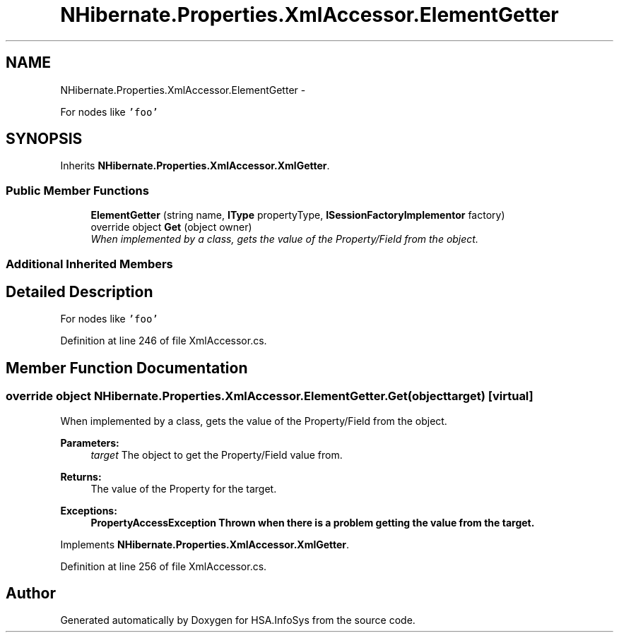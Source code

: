 .TH "NHibernate.Properties.XmlAccessor.ElementGetter" 3 "Fri Jul 5 2013" "Version 1.0" "HSA.InfoSys" \" -*- nroff -*-
.ad l
.nh
.SH NAME
NHibernate.Properties.XmlAccessor.ElementGetter \- 
.PP
For nodes like \fC'foo'\fP 

.SH SYNOPSIS
.br
.PP
.PP
Inherits \fBNHibernate\&.Properties\&.XmlAccessor\&.XmlGetter\fP\&.
.SS "Public Member Functions"

.in +1c
.ti -1c
.RI "\fBElementGetter\fP (string name, \fBIType\fP propertyType, \fBISessionFactoryImplementor\fP factory)"
.br
.ti -1c
.RI "override object \fBGet\fP (object owner)"
.br
.RI "\fIWhen implemented by a class, gets the value of the Property/Field from the object\&. \fP"
.in -1c
.SS "Additional Inherited Members"
.SH "Detailed Description"
.PP 
For nodes like \fC'foo'\fP


.PP
Definition at line 246 of file XmlAccessor\&.cs\&.
.SH "Member Function Documentation"
.PP 
.SS "override object NHibernate\&.Properties\&.XmlAccessor\&.ElementGetter\&.Get (objecttarget)\fC [virtual]\fP"

.PP
When implemented by a class, gets the value of the Property/Field from the object\&. 
.PP
\fBParameters:\fP
.RS 4
\fItarget\fP The object to get the Property/Field value from\&.
.RE
.PP
\fBReturns:\fP
.RS 4
The value of the Property for the target\&. 
.RE
.PP
\fBExceptions:\fP
.RS 4
\fI\fBPropertyAccessException\fP\fP Thrown when there is a problem getting the value from the target\&. 
.RE
.PP

.PP
Implements \fBNHibernate\&.Properties\&.XmlAccessor\&.XmlGetter\fP\&.
.PP
Definition at line 256 of file XmlAccessor\&.cs\&.

.SH "Author"
.PP 
Generated automatically by Doxygen for HSA\&.InfoSys from the source code\&.
